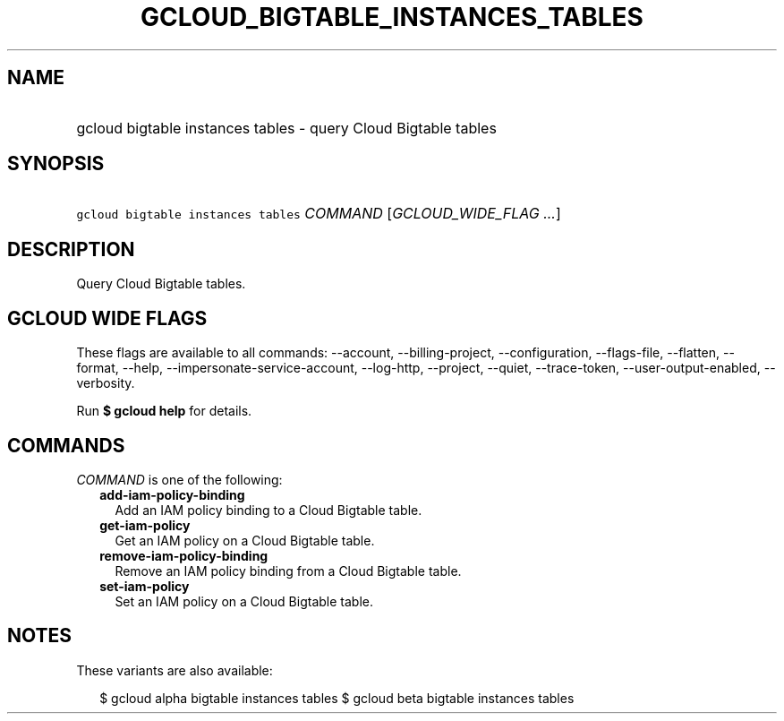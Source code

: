 
.TH "GCLOUD_BIGTABLE_INSTANCES_TABLES" 1



.SH "NAME"
.HP
gcloud bigtable instances tables \- query Cloud Bigtable tables



.SH "SYNOPSIS"
.HP
\f5gcloud bigtable instances tables\fR \fICOMMAND\fR [\fIGCLOUD_WIDE_FLAG\ ...\fR]



.SH "DESCRIPTION"

Query Cloud Bigtable tables.



.SH "GCLOUD WIDE FLAGS"

These flags are available to all commands: \-\-account, \-\-billing\-project,
\-\-configuration, \-\-flags\-file, \-\-flatten, \-\-format, \-\-help,
\-\-impersonate\-service\-account, \-\-log\-http, \-\-project, \-\-quiet,
\-\-trace\-token, \-\-user\-output\-enabled, \-\-verbosity.

Run \fB$ gcloud help\fR for details.



.SH "COMMANDS"

\f5\fICOMMAND\fR\fR is one of the following:

.RS 2m
.TP 2m
\fBadd\-iam\-policy\-binding\fR
Add an IAM policy binding to a Cloud Bigtable table.

.TP 2m
\fBget\-iam\-policy\fR
Get an IAM policy on a Cloud Bigtable table.

.TP 2m
\fBremove\-iam\-policy\-binding\fR
Remove an IAM policy binding from a Cloud Bigtable table.

.TP 2m
\fBset\-iam\-policy\fR
Set an IAM policy on a Cloud Bigtable table.


.RE
.sp

.SH "NOTES"

These variants are also available:

.RS 2m
$ gcloud alpha bigtable instances tables
$ gcloud beta bigtable instances tables
.RE

